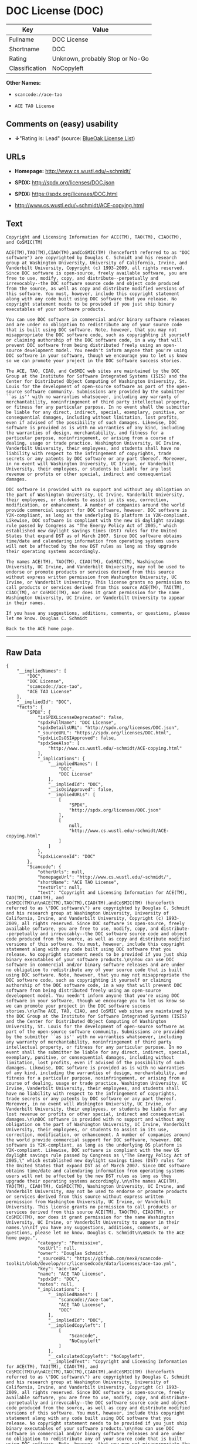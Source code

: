* DOC License (DOC)

| Key              | Value                             |
|------------------+-----------------------------------|
| Fullname         | DOC License                       |
| Shortname        | DOC                               |
| Rating           | Unknown, probably Stop or No-Go   |
| Classification   | NoCopyleft                        |

*Other Names:*

- =scancode://ace-tao=

- =ACE TAO License=

** Comments on (easy) usability

- *↓*"Rating is: Lead" (source:
  [[https://blueoakcouncil.org/list][BlueOak License List]])

** URLs

- *Homepage:* http://www.cs.wustl.edu/~schmidt/

- *SPDX:* http://spdx.org/licenses/DOC.json

- *SPDX:* https://spdx.org/licenses/DOC.html

- http://www.cs.wustl.edu/~schmidt/ACE-copying.html

** Text

#+BEGIN_EXAMPLE
  Copyright and Licensing Information for ACE(TM), TAO(TM), CIAO(TM), and CoSMIC(TM)

  ACE(TM),TAO(TM),CIAO(TM),andCoSMIC(TM) (henceforth referred to as "DOC software") are copyrighted by Douglas C. Schmidt and his research group at Washington University, University of California, Irvine, and Vanderbilt University, Copyright (c) 1993-2009, all rights reserved. Since DOC software is open-source, freely available software, you are free to use, modify, copy, and distribute--perpetually and irrevocably--the DOC software source code and object code produced from the source, as well as copy and distribute modified versions of this software. You must, however, include this copyright statement along with any code built using DOC software that you release. No copyright statement needs to be provided if you just ship binary executables of your software products.

  You can use DOC software in commercial and/or binary software releases and are under no obligation to redistribute any of your source code that is built using DOC software. Note, however, that you may not misappropriate the DOC software code, such as copyrighting it yourself or claiming authorship of the DOC software code, in a way that will prevent DOC software from being distributed freely using an open-source development model. You needn't inform anyone that you're using DOC software in your software, though we encourage you to let us know so we can promote your project in the DOC software success stories.

  The ACE, TAO, CIAO, and CoSMIC web sites are maintained by the DOC Group at the Institute for Software Integrated Systems (ISIS) and the Center for Distributed Object Computing of Washington University, St. Louis for the development of open-source software as part of the open-source software community. Submissions are provided by the submitter ``as is'' with no warranties whatsoever, including any warranty of merchantability, noninfringement of third party intellectual property, or fitness for any particular purpose. In no event shall the submitter be liable for any direct, indirect, special, exemplary, punitive, or consequential damages, including without limitation, lost profits, even if advised of the possibility of such damages. Likewise, DOC software is provided as is with no warranties of any kind, including the warranties of design, merchantability, and fitness for a particular purpose, noninfringement, or arising from a course of dealing, usage or trade practice. Washington University, UC Irvine, Vanderbilt University, their employees, and students shall have no liability with respect to the infringement of copyrights, trade secrets or any patents by DOC software or any part thereof. Moreover, in no event will Washington University, UC Irvine, or Vanderbilt University, their employees, or students be liable for any lost revenue or profits or other special, indirect and consequential damages.

  DOC software is provided with no support and without any obligation on the part of Washington University, UC Irvine, Vanderbilt University, their employees, or students to assist in its use, correction, modification, or enhancement. A number of companies around the world provide commercial support for DOC software, however. DOC software is Y2K-compliant, as long as the underlying OS platform is Y2K-compliant. Likewise, DOC software is compliant with the new US daylight savings rule passed by Congress as "The Energy Policy Act of 2005," which established new daylight savings times (DST) rules for the United States that expand DST as of March 2007. Since DOC software obtains time/date and calendaring information from operating systems users will not be affected by the new DST rules as long as they upgrade their operating systems accordingly.

  The names ACE(TM), TAO(TM), CIAO(TM), CoSMIC(TM), Washington University, UC Irvine, and Vanderbilt University, may not be used to endorse or promote products or services derived from this source without express written permission from Washington University, UC Irvine, or Vanderbilt University. This license grants no permission to call products or services derived from this source ACE(TM), TAO(TM), CIAO(TM), or CoSMIC(TM), nor does it grant permission for the name Washington University, UC Irvine, or Vanderbilt University to appear in their names.

  If you have any suggestions, additions, comments, or questions, please let me know. Douglas C. Schmidt

  Back to the ACE home page.
#+END_EXAMPLE

--------------

** Raw Data

#+BEGIN_EXAMPLE
  {
      "__impliedNames": [
          "DOC",
          "DOC License",
          "scancode://ace-tao",
          "ACE TAO License"
      ],
      "__impliedId": "DOC",
      "facts": {
          "SPDX": {
              "isSPDXLicenseDeprecated": false,
              "spdxFullName": "DOC License",
              "spdxDetailsURL": "http://spdx.org/licenses/DOC.json",
              "_sourceURL": "https://spdx.org/licenses/DOC.html",
              "spdxLicIsOSIApproved": false,
              "spdxSeeAlso": [
                  "http://www.cs.wustl.edu/~schmidt/ACE-copying.html"
              ],
              "_implications": {
                  "__impliedNames": [
                      "DOC",
                      "DOC License"
                  ],
                  "__impliedId": "DOC",
                  "__isOsiApproved": false,
                  "__impliedURLs": [
                      [
                          "SPDX",
                          "http://spdx.org/licenses/DOC.json"
                      ],
                      [
                          null,
                          "http://www.cs.wustl.edu/~schmidt/ACE-copying.html"
                      ]
                  ]
              },
              "spdxLicenseId": "DOC"
          },
          "Scancode": {
              "otherUrls": null,
              "homepageUrl": "http://www.cs.wustl.edu/~schmidt/",
              "shortName": "ACE TAO License",
              "textUrls": null,
              "text": "Copyright and Licensing Information for ACE(TM), TAO(TM), CIAO(TM), and CoSMIC(TM)\n\nACE(TM),TAO(TM),CIAO(TM),andCoSMIC(TM) (henceforth referred to as \"DOC software\") are copyrighted by Douglas C. Schmidt and his research group at Washington University, University of California, Irvine, and Vanderbilt University, Copyright (c) 1993-2009, all rights reserved. Since DOC software is open-source, freely available software, you are free to use, modify, copy, and distribute--perpetually and irrevocably--the DOC software source code and object code produced from the source, as well as copy and distribute modified versions of this software. You must, however, include this copyright statement along with any code built using DOC software that you release. No copyright statement needs to be provided if you just ship binary executables of your software products.\n\nYou can use DOC software in commercial and/or binary software releases and are under no obligation to redistribute any of your source code that is built using DOC software. Note, however, that you may not misappropriate the DOC software code, such as copyrighting it yourself or claiming authorship of the DOC software code, in a way that will prevent DOC software from being distributed freely using an open-source development model. You needn't inform anyone that you're using DOC software in your software, though we encourage you to let us know so we can promote your project in the DOC software success stories.\n\nThe ACE, TAO, CIAO, and CoSMIC web sites are maintained by the DOC Group at the Institute for Software Integrated Systems (ISIS) and the Center for Distributed Object Computing of Washington University, St. Louis for the development of open-source software as part of the open-source software community. Submissions are provided by the submitter ``as is'' with no warranties whatsoever, including any warranty of merchantability, noninfringement of third party intellectual property, or fitness for any particular purpose. In no event shall the submitter be liable for any direct, indirect, special, exemplary, punitive, or consequential damages, including without limitation, lost profits, even if advised of the possibility of such damages. Likewise, DOC software is provided as is with no warranties of any kind, including the warranties of design, merchantability, and fitness for a particular purpose, noninfringement, or arising from a course of dealing, usage or trade practice. Washington University, UC Irvine, Vanderbilt University, their employees, and students shall have no liability with respect to the infringement of copyrights, trade secrets or any patents by DOC software or any part thereof. Moreover, in no event will Washington University, UC Irvine, or Vanderbilt University, their employees, or students be liable for any lost revenue or profits or other special, indirect and consequential damages.\n\nDOC software is provided with no support and without any obligation on the part of Washington University, UC Irvine, Vanderbilt University, their employees, or students to assist in its use, correction, modification, or enhancement. A number of companies around the world provide commercial support for DOC software, however. DOC software is Y2K-compliant, as long as the underlying OS platform is Y2K-compliant. Likewise, DOC software is compliant with the new US daylight savings rule passed by Congress as \"The Energy Policy Act of 2005,\" which established new daylight savings times (DST) rules for the United States that expand DST as of March 2007. Since DOC software obtains time/date and calendaring information from operating systems users will not be affected by the new DST rules as long as they upgrade their operating systems accordingly.\n\nThe names ACE(TM), TAO(TM), CIAO(TM), CoSMIC(TM), Washington University, UC Irvine, and Vanderbilt University, may not be used to endorse or promote products or services derived from this source without express written permission from Washington University, UC Irvine, or Vanderbilt University. This license grants no permission to call products or services derived from this source ACE(TM), TAO(TM), CIAO(TM), or CoSMIC(TM), nor does it grant permission for the name Washington University, UC Irvine, or Vanderbilt University to appear in their names.\n\nIf you have any suggestions, additions, comments, or questions, please let me know. Douglas C. Schmidt\n\nBack to the ACE home page.",
              "category": "Permissive",
              "osiUrl": null,
              "owner": "Douglas Schmidt",
              "_sourceURL": "https://github.com/nexB/scancode-toolkit/blob/develop/src/licensedcode/data/licenses/ace-tao.yml",
              "key": "ace-tao",
              "name": "ACE TAO License",
              "spdxId": "DOC",
              "notes": null,
              "_implications": {
                  "__impliedNames": [
                      "scancode://ace-tao",
                      "ACE TAO License",
                      "DOC"
                  ],
                  "__impliedId": "DOC",
                  "__impliedCopyleft": [
                      [
                          "Scancode",
                          "NoCopyleft"
                      ]
                  ],
                  "__calculatedCopyleft": "NoCopyleft",
                  "__impliedText": "Copyright and Licensing Information for ACE(TM), TAO(TM), CIAO(TM), and CoSMIC(TM)\n\nACE(TM),TAO(TM),CIAO(TM),andCoSMIC(TM) (henceforth referred to as \"DOC software\") are copyrighted by Douglas C. Schmidt and his research group at Washington University, University of California, Irvine, and Vanderbilt University, Copyright (c) 1993-2009, all rights reserved. Since DOC software is open-source, freely available software, you are free to use, modify, copy, and distribute--perpetually and irrevocably--the DOC software source code and object code produced from the source, as well as copy and distribute modified versions of this software. You must, however, include this copyright statement along with any code built using DOC software that you release. No copyright statement needs to be provided if you just ship binary executables of your software products.\n\nYou can use DOC software in commercial and/or binary software releases and are under no obligation to redistribute any of your source code that is built using DOC software. Note, however, that you may not misappropriate the DOC software code, such as copyrighting it yourself or claiming authorship of the DOC software code, in a way that will prevent DOC software from being distributed freely using an open-source development model. You needn't inform anyone that you're using DOC software in your software, though we encourage you to let us know so we can promote your project in the DOC software success stories.\n\nThe ACE, TAO, CIAO, and CoSMIC web sites are maintained by the DOC Group at the Institute for Software Integrated Systems (ISIS) and the Center for Distributed Object Computing of Washington University, St. Louis for the development of open-source software as part of the open-source software community. Submissions are provided by the submitter ``as is'' with no warranties whatsoever, including any warranty of merchantability, noninfringement of third party intellectual property, or fitness for any particular purpose. In no event shall the submitter be liable for any direct, indirect, special, exemplary, punitive, or consequential damages, including without limitation, lost profits, even if advised of the possibility of such damages. Likewise, DOC software is provided as is with no warranties of any kind, including the warranties of design, merchantability, and fitness for a particular purpose, noninfringement, or arising from a course of dealing, usage or trade practice. Washington University, UC Irvine, Vanderbilt University, their employees, and students shall have no liability with respect to the infringement of copyrights, trade secrets or any patents by DOC software or any part thereof. Moreover, in no event will Washington University, UC Irvine, or Vanderbilt University, their employees, or students be liable for any lost revenue or profits or other special, indirect and consequential damages.\n\nDOC software is provided with no support and without any obligation on the part of Washington University, UC Irvine, Vanderbilt University, their employees, or students to assist in its use, correction, modification, or enhancement. A number of companies around the world provide commercial support for DOC software, however. DOC software is Y2K-compliant, as long as the underlying OS platform is Y2K-compliant. Likewise, DOC software is compliant with the new US daylight savings rule passed by Congress as \"The Energy Policy Act of 2005,\" which established new daylight savings times (DST) rules for the United States that expand DST as of March 2007. Since DOC software obtains time/date and calendaring information from operating systems users will not be affected by the new DST rules as long as they upgrade their operating systems accordingly.\n\nThe names ACE(TM), TAO(TM), CIAO(TM), CoSMIC(TM), Washington University, UC Irvine, and Vanderbilt University, may not be used to endorse or promote products or services derived from this source without express written permission from Washington University, UC Irvine, or Vanderbilt University. This license grants no permission to call products or services derived from this source ACE(TM), TAO(TM), CIAO(TM), or CoSMIC(TM), nor does it grant permission for the name Washington University, UC Irvine, or Vanderbilt University to appear in their names.\n\nIf you have any suggestions, additions, comments, or questions, please let me know. Douglas C. Schmidt\n\nBack to the ACE home page.",
                  "__impliedURLs": [
                      [
                          "Homepage",
                          "http://www.cs.wustl.edu/~schmidt/"
                      ]
                  ]
              }
          },
          "BlueOak License List": {
              "BlueOakRating": "Lead",
              "url": "https://spdx.org/licenses/DOC.html",
              "isPermissive": true,
              "_sourceURL": "https://blueoakcouncil.org/list",
              "name": "DOC License",
              "id": "DOC",
              "_implications": {
                  "__impliedNames": [
                      "DOC"
                  ],
                  "__impliedJudgement": [
                      [
                          "BlueOak License List",
                          {
                              "tag": "NegativeJudgement",
                              "contents": "Rating is: Lead"
                          }
                      ]
                  ],
                  "__impliedCopyleft": [
                      [
                          "BlueOak License List",
                          "NoCopyleft"
                      ]
                  ],
                  "__calculatedCopyleft": "NoCopyleft",
                  "__impliedURLs": [
                      [
                          "SPDX",
                          "https://spdx.org/licenses/DOC.html"
                      ]
                  ]
              }
          }
      },
      "__impliedJudgement": [
          [
              "BlueOak License List",
              {
                  "tag": "NegativeJudgement",
                  "contents": "Rating is: Lead"
              }
          ]
      ],
      "__impliedCopyleft": [
          [
              "BlueOak License List",
              "NoCopyleft"
          ],
          [
              "Scancode",
              "NoCopyleft"
          ]
      ],
      "__calculatedCopyleft": "NoCopyleft",
      "__isOsiApproved": false,
      "__impliedText": "Copyright and Licensing Information for ACE(TM), TAO(TM), CIAO(TM), and CoSMIC(TM)\n\nACE(TM),TAO(TM),CIAO(TM),andCoSMIC(TM) (henceforth referred to as \"DOC software\") are copyrighted by Douglas C. Schmidt and his research group at Washington University, University of California, Irvine, and Vanderbilt University, Copyright (c) 1993-2009, all rights reserved. Since DOC software is open-source, freely available software, you are free to use, modify, copy, and distribute--perpetually and irrevocably--the DOC software source code and object code produced from the source, as well as copy and distribute modified versions of this software. You must, however, include this copyright statement along with any code built using DOC software that you release. No copyright statement needs to be provided if you just ship binary executables of your software products.\n\nYou can use DOC software in commercial and/or binary software releases and are under no obligation to redistribute any of your source code that is built using DOC software. Note, however, that you may not misappropriate the DOC software code, such as copyrighting it yourself or claiming authorship of the DOC software code, in a way that will prevent DOC software from being distributed freely using an open-source development model. You needn't inform anyone that you're using DOC software in your software, though we encourage you to let us know so we can promote your project in the DOC software success stories.\n\nThe ACE, TAO, CIAO, and CoSMIC web sites are maintained by the DOC Group at the Institute for Software Integrated Systems (ISIS) and the Center for Distributed Object Computing of Washington University, St. Louis for the development of open-source software as part of the open-source software community. Submissions are provided by the submitter ``as is'' with no warranties whatsoever, including any warranty of merchantability, noninfringement of third party intellectual property, or fitness for any particular purpose. In no event shall the submitter be liable for any direct, indirect, special, exemplary, punitive, or consequential damages, including without limitation, lost profits, even if advised of the possibility of such damages. Likewise, DOC software is provided as is with no warranties of any kind, including the warranties of design, merchantability, and fitness for a particular purpose, noninfringement, or arising from a course of dealing, usage or trade practice. Washington University, UC Irvine, Vanderbilt University, their employees, and students shall have no liability with respect to the infringement of copyrights, trade secrets or any patents by DOC software or any part thereof. Moreover, in no event will Washington University, UC Irvine, or Vanderbilt University, their employees, or students be liable for any lost revenue or profits or other special, indirect and consequential damages.\n\nDOC software is provided with no support and without any obligation on the part of Washington University, UC Irvine, Vanderbilt University, their employees, or students to assist in its use, correction, modification, or enhancement. A number of companies around the world provide commercial support for DOC software, however. DOC software is Y2K-compliant, as long as the underlying OS platform is Y2K-compliant. Likewise, DOC software is compliant with the new US daylight savings rule passed by Congress as \"The Energy Policy Act of 2005,\" which established new daylight savings times (DST) rules for the United States that expand DST as of March 2007. Since DOC software obtains time/date and calendaring information from operating systems users will not be affected by the new DST rules as long as they upgrade their operating systems accordingly.\n\nThe names ACE(TM), TAO(TM), CIAO(TM), CoSMIC(TM), Washington University, UC Irvine, and Vanderbilt University, may not be used to endorse or promote products or services derived from this source without express written permission from Washington University, UC Irvine, or Vanderbilt University. This license grants no permission to call products or services derived from this source ACE(TM), TAO(TM), CIAO(TM), or CoSMIC(TM), nor does it grant permission for the name Washington University, UC Irvine, or Vanderbilt University to appear in their names.\n\nIf you have any suggestions, additions, comments, or questions, please let me know. Douglas C. Schmidt\n\nBack to the ACE home page.",
      "__impliedURLs": [
          [
              "SPDX",
              "http://spdx.org/licenses/DOC.json"
          ],
          [
              null,
              "http://www.cs.wustl.edu/~schmidt/ACE-copying.html"
          ],
          [
              "SPDX",
              "https://spdx.org/licenses/DOC.html"
          ],
          [
              "Homepage",
              "http://www.cs.wustl.edu/~schmidt/"
          ]
      ]
  }
#+END_EXAMPLE

--------------

** Dot Cluster Graph

[[../dot/DOC.svg]]